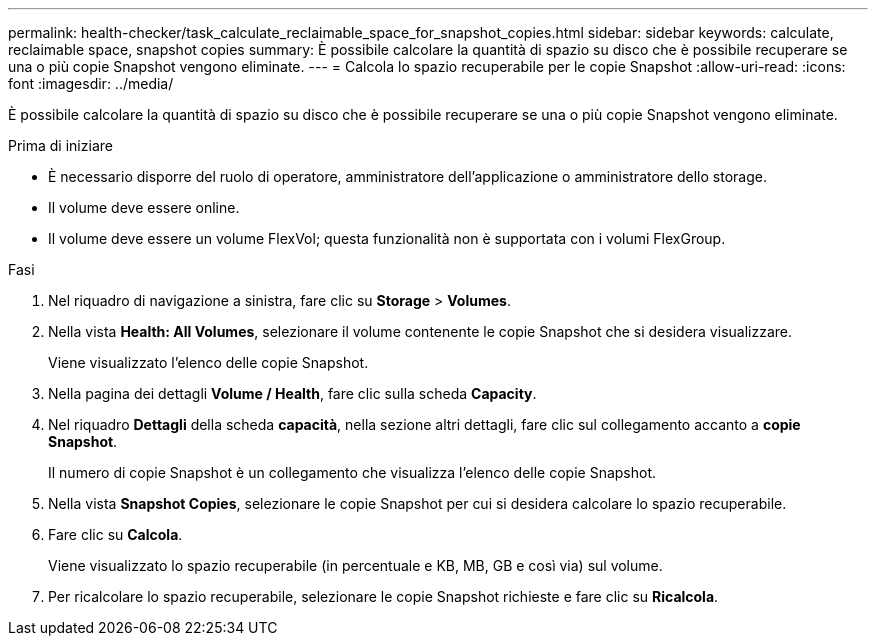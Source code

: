 ---
permalink: health-checker/task_calculate_reclaimable_space_for_snapshot_copies.html 
sidebar: sidebar 
keywords: calculate, reclaimable space, snapshot copies 
summary: È possibile calcolare la quantità di spazio su disco che è possibile recuperare se una o più copie Snapshot vengono eliminate. 
---
= Calcola lo spazio recuperabile per le copie Snapshot
:allow-uri-read: 
:icons: font
:imagesdir: ../media/


[role="lead"]
È possibile calcolare la quantità di spazio su disco che è possibile recuperare se una o più copie Snapshot vengono eliminate.

.Prima di iniziare
* È necessario disporre del ruolo di operatore, amministratore dell'applicazione o amministratore dello storage.
* Il volume deve essere online.
* Il volume deve essere un volume FlexVol; questa funzionalità non è supportata con i volumi FlexGroup.


.Fasi
. Nel riquadro di navigazione a sinistra, fare clic su *Storage* > *Volumes*.
. Nella vista *Health: All Volumes*, selezionare il volume contenente le copie Snapshot che si desidera visualizzare.
+
Viene visualizzato l'elenco delle copie Snapshot.

. Nella pagina dei dettagli *Volume / Health*, fare clic sulla scheda *Capacity*.
. Nel riquadro *Dettagli* della scheda *capacità*, nella sezione altri dettagli, fare clic sul collegamento accanto a *copie Snapshot*.
+
Il numero di copie Snapshot è un collegamento che visualizza l'elenco delle copie Snapshot.

. Nella vista *Snapshot Copies*, selezionare le copie Snapshot per cui si desidera calcolare lo spazio recuperabile.
. Fare clic su *Calcola*.
+
Viene visualizzato lo spazio recuperabile (in percentuale e KB, MB, GB e così via) sul volume.

. Per ricalcolare lo spazio recuperabile, selezionare le copie Snapshot richieste e fare clic su *Ricalcola*.

